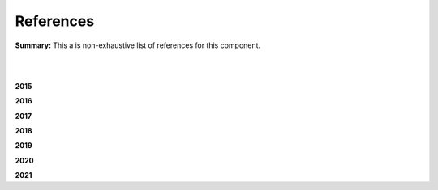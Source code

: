 .. |br| raw:: html

  <br/>
  
References
==========

**Summary:** This a is non-exhaustive list of references for this component.

|

.. contents:: **Table of Contents**

|

**2015**



**2016**



**2017**


**2018**


**2019**


**2020**


**2021**

